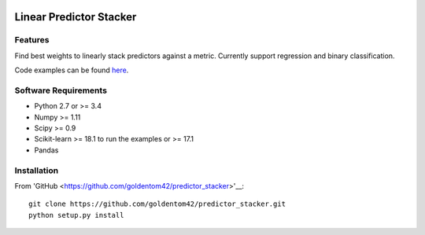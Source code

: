 |Build Status Travis|  |Code Quality| |License|

Linear Predictor Stacker
========================

Features
--------
Find best weights to linearly stack predictors against a metric.
Currently support regression and binary classification.

Code examples can be found `here <https://github.com/goldentom42/predictor_stacker/tree/master/linear_stacker/examples>`__.

Software Requirements
---------------------

- Python 2.7 or >= 3.4
- Numpy >= 1.11
- Scipy >= 0.9
- Scikit-learn >= 18.1 to run the examples or >= 17.1
- Pandas

Installation
------------

From 'GitHub <https://github.com/goldentom42/predictor_stacker>'__:

::

   git clone https://github.com/goldentom42/predictor_stacker.git
   python setup.py install

.. |Build Status Travis| image:: https://travis-ci.org/goldentom42/predictor_stacker.svg?branch=master
   :target: https://travis-ci.org/goldentom42/predictor_stacker
.. |Code Quality| image:: https://landscape.io/github/goldentom42/predictor_stacker/master/landscape.svg?style=flat
   :target: https://landscape.io/github/goldentom42/predictor_stacker/master
   :alt: Code Health
.. |License| image:: https://img.shields.io/badge/license-Apache%202.0-blue.svg
   :target: https://github.com/goldentom42/predictor_stacker/blob/master/LICENSE

